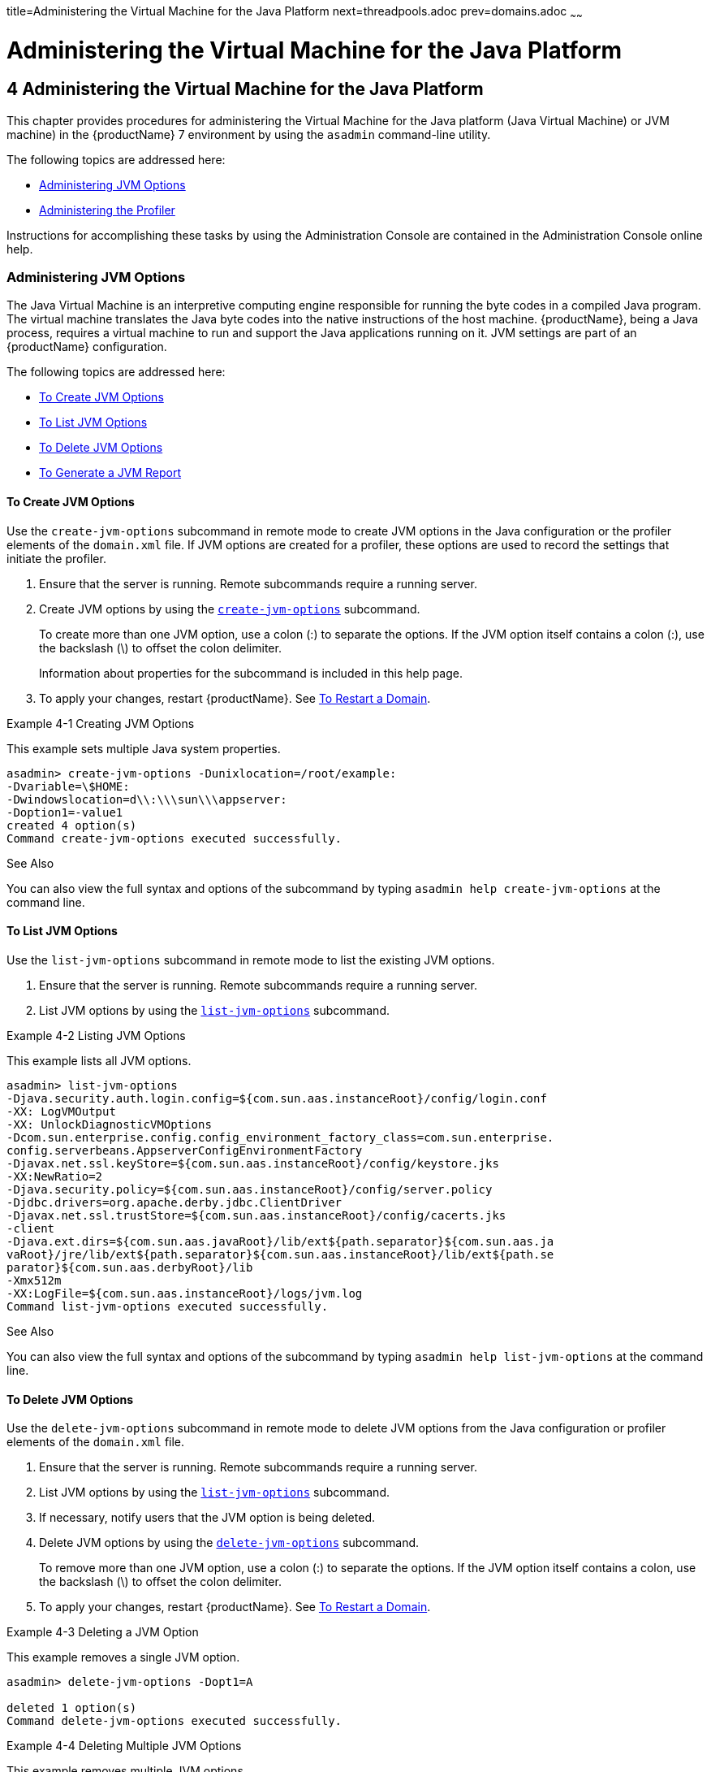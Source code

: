 title=Administering the Virtual Machine for the Java Platform
next=threadpools.adoc
prev=domains.adoc
~~~~~~

= Administering the Virtual Machine for the Java Platform

[[GSADG00007]][[ablwj]]


[[administering-the-virtual-machine-for-the-java-platform]]
== 4 Administering the Virtual Machine for the Java Platform

This chapter provides procedures for administering the Virtual Machine
for the Java platform (Java Virtual Machine) or JVM machine) in the
{productName} 7 environment by using the
`asadmin` command-line utility.

The following topics are addressed here:

* link:#gepzd[Administering JVM Options]
* link:#ggnde[Administering the Profiler]

Instructions for accomplishing these tasks by using the Administration
Console are contained in the Administration Console online help.

[[gepzd]][[GSADG00544]][[administering-jvm-options]]

=== Administering JVM Options

The Java Virtual Machine is an interpretive computing engine responsible
for running the byte codes in a compiled Java program. The virtual
machine translates the Java byte codes into the native instructions of
the host machine. {productName}, being a Java process, requires a
virtual machine to run and support the Java applications running on it.
JVM settings are part of an {productName} configuration.

The following topics are addressed here:

* link:#ggnes[To Create JVM Options]
* link:#ggnce[To List JVM Options]
* link:#ggnfi[To Delete JVM Options]
* link:#ggnbu[To Generate a JVM Report]

[[ggnes]][[GSADG00359]][[to-create-jvm-options]]

==== To Create JVM Options

Use the `create-jvm-options` subcommand in remote mode to create JVM
options in the Java configuration or the profiler elements of the
`domain.xml` file. If JVM options are created for a profiler, these
options are used to record the settings that initiate the profiler.

1. Ensure that the server is running. Remote subcommands require a running server.
2. Create JVM options by using the
link:reference-manual/create-jvm-options.html#GSRFM00042[`create-jvm-options`] subcommand.
+
To create more than one JVM option, use a colon (:) to separate the
options. If the JVM option itself contains a colon (:), use the
backslash (\) to offset the colon delimiter.
+
Information about properties for the subcommand is included in this help
page.
3. To apply your changes, restart {productName}. See
link:domains.html#ginqj[To Restart a Domain].

[[GSADG00154]][[ghqwm]]
Example 4-1 Creating JVM Options

This example sets multiple Java system properties.

[source]
----
asadmin> create-jvm-options -Dunixlocation=/root/example:
-Dvariable=\$HOME:
-Dwindowslocation=d\\:\\\sun\\\appserver:
-Doption1=-value1
created 4 option(s)
Command create-jvm-options executed successfully.
----

[[GSADG847]]

See Also

You can also view the full syntax and options of the subcommand by
typing `asadmin help create-jvm-options` at the command line.

[[ggnce]][[GSADG00360]][[to-list-jvm-options]]

==== To List JVM Options

Use the `list-jvm-options` subcommand in remote mode to list the
existing JVM options.

1. Ensure that the server is running. Remote subcommands require a running server.
2. List JVM options by using the link:reference-manual/list-jvm-options.html#GSRFM00180[`list-jvm-options`]
subcommand.

[[GSADG00155]][[ggphx]]
Example 4-2 Listing JVM Options

This example lists all JVM options.

[source]
----
asadmin> list-jvm-options
-Djava.security.auth.login.config=${com.sun.aas.instanceRoot}/config/login.conf
-XX: LogVMOutput
-XX: UnlockDiagnosticVMOptions
-Dcom.sun.enterprise.config.config_environment_factory_class=com.sun.enterprise.
config.serverbeans.AppserverConfigEnvironmentFactory
-Djavax.net.ssl.keyStore=${com.sun.aas.instanceRoot}/config/keystore.jks
-XX:NewRatio=2
-Djava.security.policy=${com.sun.aas.instanceRoot}/config/server.policy
-Djdbc.drivers=org.apache.derby.jdbc.ClientDriver
-Djavax.net.ssl.trustStore=${com.sun.aas.instanceRoot}/config/cacerts.jks
-client
-Djava.ext.dirs=${com.sun.aas.javaRoot}/lib/ext${path.separator}${com.sun.aas.ja
vaRoot}/jre/lib/ext${path.separator}${com.sun.aas.instanceRoot}/lib/ext${path.se
parator}${com.sun.aas.derbyRoot}/lib
-Xmx512m
-XX:LogFile=${com.sun.aas.instanceRoot}/logs/jvm.log
Command list-jvm-options executed successfully.
----

[[GSADG848]]

See Also

You can also view the full syntax and options of the subcommand by
typing `asadmin help list-jvm-options` at the command line.

[[ggnfi]][[GSADG00361]][[to-delete-jvm-options]]

==== To Delete JVM Options

Use the `delete-jvm-options` subcommand in remote mode to delete JVM
options from the Java configuration or profiler elements of the
`domain.xml` file.

1. Ensure that the server is running. Remote subcommands require a running server.
2. List JVM options by using the link:reference-manual/list-jvm-options.html#GSRFM00180[`list-jvm-options`]
subcommand.
3. If necessary, notify users that the JVM option is being deleted.
4. Delete JVM options by using the
link:reference-manual/delete-jvm-options.html#GSRFM00094[`delete-jvm-options`] subcommand.
+
To remove more than one JVM option, use a colon (:) to separate the
options. If the JVM option itself contains a colon, use the backslash
(\) to offset the colon delimiter.
5. To apply your changes, restart {productName}. See
link:domains.html#ginqj[To Restart a Domain].

[[GSADG00156]][[ggpgz]]
Example 4-3 Deleting a JVM Option

This example removes a single JVM option.

[source]
----
asadmin> delete-jvm-options -Dopt1=A

deleted 1 option(s)
Command delete-jvm-options executed successfully.
----

[[GSADG00157]][[ggpkr]]
Example 4-4 Deleting Multiple JVM Options

This example removes multiple JVM options.

[source]
----
asadmin> delete-jvm-options -Doption1=-value1:-Dvariable=\$HOME
deleted 2 option(s)
Command delete-jvm-options executed successfully.
----

[[GSADG849]]

See Also

You can also view the full syntax and options of the subcommand by
typing `asadmin help delete-jvm-options` at the command line.

[[ggnbu]][[GSADG00362]][[to-generate-a-jvm-report]]

==== To Generate a JVM Report

Use the `generate-jvm-report` subcommand in remote mode to generate a
JVM report showing the threads (dump of a stack trace), classes, memory,
and loggers for a specified instance, including the domain
administration server (DAS). You can generate the following types of
reports: summary (default), class, thread, log.

1. Ensure that the server is running. Remote subcommands require a running server.
2. Generate the report by using the
link:reference-manual/generate-jvm-report.html#GSRFM00138[`generate-jvm-report`] subcommand.

[[GSADG00158]][[ghhkr]]
Example 4-5 Generating a JVM Report

This example displays summary information about the threads, classes,
and memory.

[source]
----
asadmin> generate-jvm-report --type summary
Operating System Information:
Name of the Operating System: Windows XP
Binary Architecture name of the Operating System: x86, Version: 5.1
Number of processors available on the Operating System: 2
System load on the available processors for the last minute: NOT_AVAILABLE.
(Sum of running and queued runnable entities per minute).
.
,
.
user.home = C:\Documents and Settings\Jennifer
user.language = en
user.name = Jennifer
user.timezone = America/New_York
user.variant =
variable = \$HOME
web.home = C:\Preview\v3_Preview_release\distributions\web\target\
glassfish\modules\web
Command generate-jvm-report executed successfully.
----

[[GSADG850]]

See Also

You can also view the full syntax and options of the subcommand by
typing `asadmin help generate-jvm-report` at the command line.

[[ggnde]][[GSADG00545]][[administering-the-profiler]]

=== Administering the Profiler

A profiler generates information used to analyze server performance.

The following topics are addressed here:

* link:#ggneb[To Create a Profiler]
* link:#ggnem[To Delete a Profiler]

[[ggneb]][[GSADG00363]][[to-create-a-profiler]]

==== To Create a Profiler

A server instance is tied to a particular profiler by the profiler
element in the Java configuration. If JVM options are created for a
profiler, the options are used to record the settings needed to activate
a particular profiler. Use the `create-profiler` subcommand in remote
mode to create the profiler element in the Java configuration.

Only one profiler can exist. If a profiler already exists, you receive
an error message that directs you to delete the existing profiler before
creating a new one.

1. Ensure that the server is running. Remote subcommands require a running server.
2. Create a profiler by using the link:reference-manual/create-profiler.html#GSRFM00050[`create-profiler`]
subcommand.
+
Information about properties for the subcommand is included in this help
page.
3. To apply your changes, restart {productName}.
+
See link:domains.html#ginqj[To Restart a Domain].

[[GSADG00159]][[ggpla]]
Example 4-6 Creating a Profiler

This example creates a profiler named `sample_profiler`.

[source]
----
asadmin> create-profiler --classpath=/home/appserver/ --nativelibrarypath=/u/home/lib
--enabled=false --property=defaultuser=admin:password=adminadmin sample_profiler
Command create-profiler executed successfully.
----

[[GSADG851]]

See Also

You can also view the full syntax and options of the subcommand by
typing `asadmin help create-profiler` at the command line.

[[ggnem]][[GSADG00365]][[to-delete-a-profiler]]

==== To Delete a Profiler

Use the `delete-profiler` subcommand in remote mode to delete the
profiler element from the Java configuration. You can then create a new
profiler.

1. Ensure that the server is running. Remote subcommands require a running server.
2. Delete the profiler by using the link:reference-manual/delete-profiler.html#GSRFM00102[`delete-profiler`]
subcommand.
3. To apply your changes, restart {productName}.
+
See link:domains.html#ginqj[To Restart a Domain].

[[GSADG00161]][[ggpkc]]
Example 4-7 Deleting a Profiler

This example deletes the profiler named `sample_profiler`.

[source]
----
asadmin> delete-profiler sample_profiler
Command delete-profiler executed successfully.
----

[[GSADG852]]

See Also

You can also view the full syntax and options of the subcommand by
typing `asadmin help delete-profiler` at the command line.


